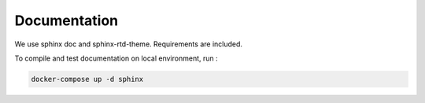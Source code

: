 Documentation
=============

We use sphinx doc and sphinx-rtd-theme. Requirements are included.

To compile and test documentation on local environment, run :

.. code-block :: bash

    docker-compose up -d sphinx
